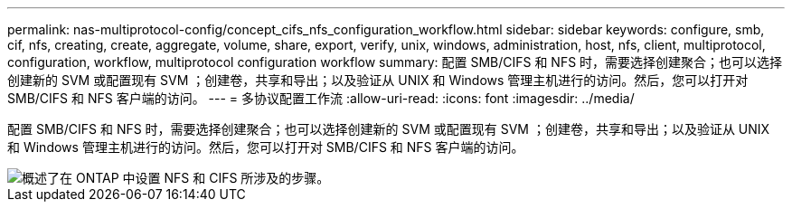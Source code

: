 ---
permalink: nas-multiprotocol-config/concept_cifs_nfs_configuration_workflow.html 
sidebar: sidebar 
keywords: configure, smb, cif, nfs, creating, create, aggregate, volume, share, export, verify, unix, windows, administration, host, nfs, client, multiprotocol, configuration, workflow, multiprotocol configuration workflow 
summary: 配置 SMB/CIFS 和 NFS 时，需要选择创建聚合；也可以选择创建新的 SVM 或配置现有 SVM ；创建卷，共享和导出；以及验证从 UNIX 和 Windows 管理主机进行的访问。然后，您可以打开对 SMB/CIFS 和 NFS 客户端的访问。 
---
= 多协议配置工作流
:allow-uri-read: 
:icons: font
:imagesdir: ../media/


[role="lead"]
配置 SMB/CIFS 和 NFS 时，需要选择创建聚合；也可以选择创建新的 SVM 或配置现有 SVM ；创建卷，共享和导出；以及验证从 UNIX 和 Windows 管理主机进行的访问。然后，您可以打开对 SMB/CIFS 和 NFS 客户端的访问。

image::../media/cifs_nfs_multiprotocol.gif[概述了在 ONTAP 中设置 NFS 和 CIFS 所涉及的步骤。]
